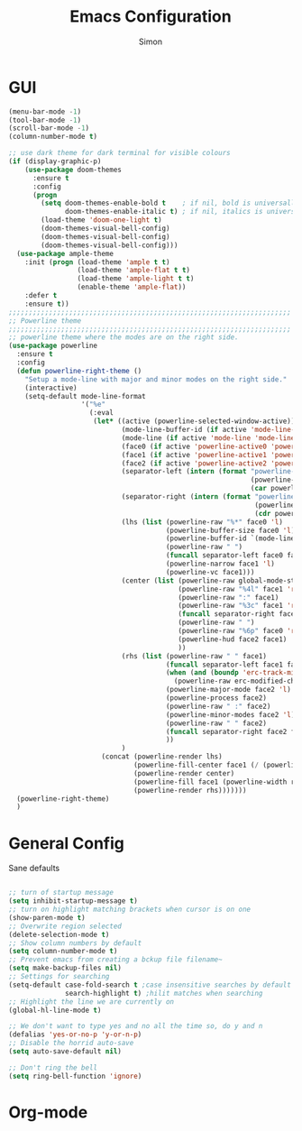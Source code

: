 #+TITLE: Emacs Configuration
#+AUTHOR: Simon



* GUI

#+BEGIN_SRC emacs-lisp
  (menu-bar-mode -1)
  (tool-bar-mode -1)
  (scroll-bar-mode -1)
  (column-number-mode t)

  ;; use dark theme for dark terminal for visible colours
  (if (display-graphic-p)
      (use-package doom-themes
        :ensure t
        :config
        (progn
          (setq doom-themes-enable-bold t    ; if nil, bold is universally disabled
                doom-themes-enable-italic t) ; if nil, italics is universally disabled
          (load-theme 'doom-one-light t)
          (doom-themes-visual-bell-config)
          (doom-themes-visual-bell-config)
          (doom-themes-visual-bell-config)))
    (use-package ample-theme
      :init (progn (load-theme 'ample t t)
                   (load-theme 'ample-flat t t)
                   (load-theme 'ample-light t t)
                   (enable-theme 'ample-flat))
      :defer t
      :ensure t))
  ;;;;;;;;;;;;;;;;;;;;;;;;;;;;;;;;;;;;;;;;;;;;;;;;;;;;;;;;;;;;;;;;;;;;;;
  ;; Powerline theme
  ;;;;;;;;;;;;;;;;;;;;;;;;;;;;;;;;;;;;;;;;;;;;;;;;;;;;;;;;;;;;;;;;;;;;;;
  ;; powerline theme where the modes are on the right side.
  (use-package powerline
    :ensure t
    :config
    (defun powerline-right-theme ()
      "Setup a mode-line with major and minor modes on the right side."
      (interactive)
      (setq-default mode-line-format
                    '("%e"
                      (:eval
                       (let* ((active (powerline-selected-window-active))
                              (mode-line-buffer-id (if active 'mode-line-buffer-id 'mode-line-buffer-id-inactive))
                              (mode-line (if active 'mode-line 'mode-line-inactive))
                              (face0 (if active 'powerline-active0 'powerline-inactive0))
                              (face1 (if active 'powerline-active1 'powerline-inactive1))
                              (face2 (if active 'powerline-active2 'powerline-inactive2))
                              (separator-left (intern (format "powerline-%s-%s"
                                                              (powerline-current-separator)
                                                              (car powerline-default-separator-dir))))
                              (separator-right (intern (format "powerline-%s-%s"
                                                               (powerline-current-separator)
                                                               (cdr powerline-default-separator-dir))))
                              (lhs (list (powerline-raw "%*" face0 'l)
                                         (powerline-buffer-size face0 'l)
                                         (powerline-buffer-id `(mode-line-buffer-id ,face0) 'l)
                                         (powerline-raw " ")
                                         (funcall separator-left face0 face1)
                                         (powerline-narrow face1 'l)
                                         (powerline-vc face1)))
                              (center (list (powerline-raw global-mode-string face1 'r)
                                            (powerline-raw "%4l" face1 'r)
                                            (powerline-raw ":" face1)
                                            (powerline-raw "%3c" face1 'r)
                                            (funcall separator-right face1 face0)
                                            (powerline-raw " ")
                                            (powerline-raw "%6p" face0 'r)
                                            (powerline-hud face2 face1)
                                            ))
                              (rhs (list (powerline-raw " " face1)
                                         (funcall separator-left face1 face2)
                                         (when (and (boundp 'erc-track-minor-mode) erc-track-minor-mode)
                                           (powerline-raw erc-modified-channels-object face2 'l))
                                         (powerline-major-mode face2 'l)
                                         (powerline-process face2)
                                         (powerline-raw " :" face2)
                                         (powerline-minor-modes face2 'l)
                                         (powerline-raw " " face2)
                                         (funcall separator-right face2 face1)
                                         ))
                              )
                         (concat (powerline-render lhs)
                                 (powerline-fill-center face1 (/ (powerline-width center) 2.0))
                                 (powerline-render center)
                                 (powerline-fill face1 (powerline-width rhs))
                                 (powerline-render rhs)))))))
    (powerline-right-theme)
    )

#+END_SRC

* General Config
  
Sane defaults
 #+BEGIN_SRC emacs-lisp

   ;; turn of startup message
   (setq inhibit-startup-message t)
   ;; turn on highlight matching brackets when cursor is on one
   (show-paren-mode t)
   ;; Overwrite region selected
   (delete-selection-mode t)
   ;; Show column numbers by default
   (setq column-number-mode t)
   ;; Prevent emacs from creating a bckup file filename~
   (setq make-backup-files nil)
   ;; Settings for searching
   (setq-default case-fold-search t ;case insensitive searches by default
                 search-highlight t) ;hilit matches when searching
   ;; Highlight the line we are currently on
   (global-hl-line-mode t)

   ;; We don't want to type yes and no all the time so, do y and n
   (defalias 'yes-or-no-p 'y-or-n-p)
   ;; Disable the horrid auto-save
   (setq auto-save-default nil)

   ;; Don't ring the bell
   (setq ring-bell-function 'ignore)

#+END_SRC


* Org-mode

#+BEGIN_SRC emacs-lisp

#+END_SRC
